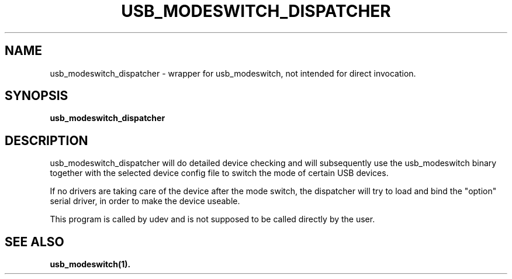 .TH "USB_MODESWITCH_DISPATCHER" "1"
.SH "NAME"
usb_modeswitch_dispatcher - wrapper for usb_modeswitch, not intended for direct invocation.
.SH "SYNOPSIS"
.PP
\fBusb_modeswitch_dispatcher\fR
.SH "DESCRIPTION"
.PP
usb_modeswitch_dispatcher will do detailed device checking and will subsequently
use the usb_modeswitch binary together with the selected device config file to
switch the mode of certain USB devices.
.PP
If no drivers are taking care of the device after the mode switch, the dispatcher
will try to load and bind the "option" serial driver, in order to make the device
useable.
.PP
This program is called by udev and is not supposed to be called directly
by the user.
.SH SEE ALSO
.BR usb_modeswitch(1).
